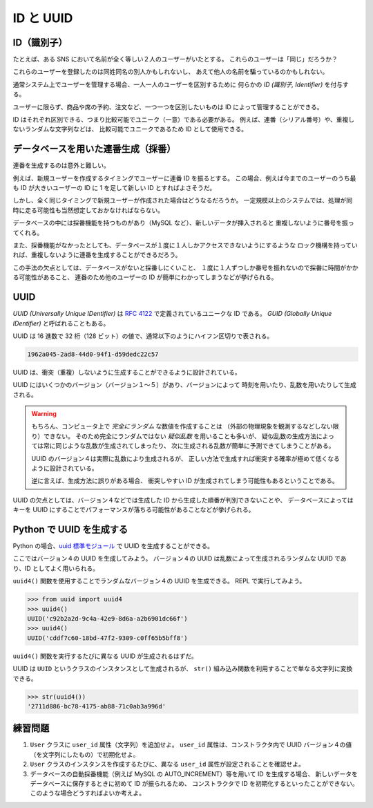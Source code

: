 ==========
ID と UUID
==========

ID（識別子）
============

たとえば、ある SNS において名前が全く等しい２人のユーザーがいたとする。
これらのユーザーは「同じ」だろうか？

これらのユーザーを登録したのは同姓同名の別人かもしれないし、
あえて他人の名前を騙っているのかもしれない。

通常システム上でユーザーを管理する場合、一人一人のユーザーを区別するために
何らかの *ID (識別子, Identifier)* を付与する。

ユーザーに限らず、商品や席の予約、注文など、一つ一つを区別したいものは ID によって管理することができる。

ID はそれぞれ区別できる、つまり比較可能でユニーク（一意）である必要がある。
例えば、連番（シリアル番号）や、重複しないランダムな文字列などは、
比較可能でユニークであるため ID として使用できる。

データベースを用いた連番生成（採番）
====================================

連番を生成するのは意外と難しい。

例えば、新規ユーザーを作成するタイミングでユーザーに連番 ID を振るとする。
この場合、例えば今までのユーザーのうち最も ID が大きいユーザーの ID に
1 を足して新しい ID とすればよさそうだ。

しかし、全く同じタイミングで新規ユーザーが作成された場合はどうなるだろうか。
一定規模以上のシステムでは、処理が同時に走る可能性も当然想定しておかなければならない。

データベースの中には採番機能を持つものがあり（MySQL など）、新しいデータが挿入されると
重複しないように番号を振ってくれる。

また、採番機能がなかったとしても、データベースが１度に１人しかアクセスできないようにするような
ロック機構を持っていれば、重複しないように連番を生成することができるだろう。

この手法の欠点としては、データベースがないと採番しにくいこと、
１度に１人ずつしか番号を振れないので採番に時間がかかる可能性があること、
連番のため他のユーザーの ID が簡単にわかってしまうなどが挙げられる。

UUID
====

*UUID (Universally Unique IDentifier)* は :rfc:`4122` で定義されているユニークな ID である。
*GUID (Globally Unique IDentifier)* と呼ばれることもある。

UUID は 16 進数で 32 桁（128 ビット）の値で、通常以下のようにハイフン区切りで表される。

.. code-block:: text

   1962a045-2ad8-44d0-94f1-d59dedc22c57

UUID は、衝突（重複）しないように生成することができるように設計されている。

UUID にはいくつかのバージョン（バージョン１〜５）があり、バージョンによって
時刻を用いたり、乱数を用いたりして生成される。

.. warning:: 

   もちろん、コンピュータ上で *完全にランダム* な数値を作成することは
   （外部の物理現象を観測するなどしない限り）できない。
   そのため完全にランダムではない *疑似乱数* を用いることも多いが、
   疑似乱数の生成方法によっては常に同じような乱数が生成されてしまったり、
   次に生成される乱数が簡単に予測できてしまうことがある。

   UUID のバージョン４は実際に乱数により生成されるが、
   正しい方法で生成すれば衝突する確率が極めて低くなるように設計されている。

   逆に言えば、生成方法に誤りがある場合、
   衝突しやすい ID が生成されてしまう可能性もあるということである。

UUID の欠点としては、バージョン４などでは生成した ID から生成した順番が判別できないことや、
データベースによってはキーを UUID にすることでパフォーマンスが落ちる可能性があることなどが挙げられる。

Python で UUID を生成する
=========================

Python の場合、`uuid 標準モジュール`_ で UUID を生成することができる。

.. _`uuid 標準モジュール`: https://docs.python.org/ja/3/library/uuid.html

ここではバージョン４の UUID を生成してみよう。
バージョン４の UUID は乱数によって生成されるランダムな UUID であり、ID としてよく用いられる。

``uuid4()`` 関数を使用することでランダムなバージョン４の UUID を生成できる。
REPL で実行してみよう。

.. code-block:: python3

   >>> from uuid import uuid4
   >>> uuid4()
   UUID('c92b2a2d-9c4a-42e9-8d6a-a2b6901dc66f')
   >>> uuid4()
   UUID('cddf7c60-18bd-47f2-9309-c0ff65b5bff8')

``uuid4()`` 関数を実行するたびに異なる UUID が生成されるはずだ。

UUID は ``UUID`` というクラスのインスタンスとして生成されるが、
``str()`` 組み込み関数を利用することで単なる文字列に変換できる。

.. code-block:: python3

   >>> str(uuid4())
   '2711d886-bc78-4175-ab88-71c0ab3a996d'

練習問題
========

1. ``User`` クラスに ``user_id`` 属性（文字列）を追加せよ。
   ``user_id`` 属性は、コンストラクタ内で UUID バージョン４の値（を文字列にしたもの）で初期化せよ。
2. ``User`` クラスのインスタンスを作成するたびに、異なる ``user_id`` 属性が設定されることを確認せよ。
3. データベースの自動採番機能（例えば MySQL の AUTO_INCREMENT）等を用いて ID を生成する場合、
   新しいデータをデータベースに保存するときに初めて ID が振られるため、
   コンストラクタで ID を初期化するといったことができない。
   このような場合どうすればよいか考えよ。

